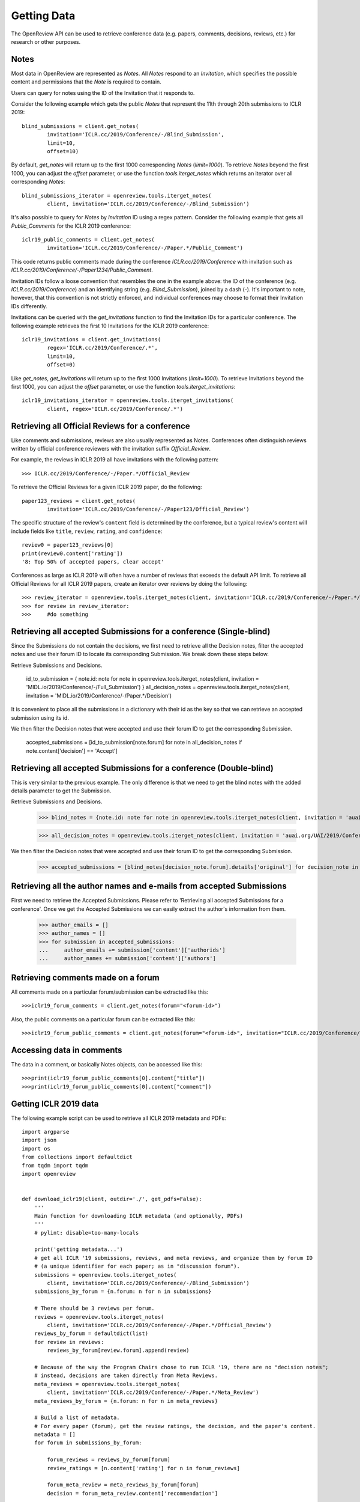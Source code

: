Getting Data
==============

The OpenReview API can be used to retrieve conference data (e.g. papers, comments, decisions, reviews, etc.) for research or other purposes.

Notes
-------------------------------------------

Most data in OpenReview are represented as `Notes`. All `Notes` respond to an `Invitation`, which specifies the possible content and permissions that the `Note` is required to contain.

Users can query for notes using the ID of the Invitation that it responds to.

Consider the following example which gets the public `Notes` that represent the 11th through 20th submissions to ICLR 2019::

	blind_submissions = client.get_notes(
		invitation='ICLR.cc/2019/Conference/-/Blind_Submission',
		limit=10,
		offset=10)

By default, `get_notes` will return up to the first 1000 corresponding `Notes` (`limit=1000`). To retrieve `Notes` beyond the first 1000, you can adjust the `offset` parameter, or use the function `tools.iterget_notes` which returns an iterator over all corresponding `Notes`::


	blind_submissions_iterator = openreview.tools.iterget_notes(
		client, invitation='ICLR.cc/2019/Conference/-/Blind_Submission')

It's also possible to query for `Notes` by `Invitation` ID using a regex pattern. Consider the following example that gets all `Public_Comments` for the ICLR 2019 conference::


	iclr19_public_comments = client.get_notes(
		invitation='ICLR.cc/2019/Conference/-/Paper.*/Public_Comment')

This code returns public comments made during the conference `ICLR.cc/2019/Conference` with invitation such as `ICLR.cc/2019/Conference/-/Paper1234/Public_Comment`.

Invitation IDs follow a loose convention that resembles the one in the example above: the ID of the conference (e.g. `ICLR.cc/2019/Conference`) and an identifying string (e.g. `Blind_Submission`), joined by a dash (`-`). It's important to note, however, that this convention is not strictly enforced, and individual conferences may choose to format their Invitation IDs differently.

Invitations can be queried with the `get_invitations` function to find the Invitation IDs for a particular conference. The following example retrieves the first 10 Invitations for the ICLR 2019 conference::


	iclr19_invitations = client.get_invitations(
		regex='ICLR.cc/2019/Conference/.*',
		limit=10,
		offset=0)

Like `get_notes`, `get_invitations` will return up to the first 1000 Invitations (`limit=1000`). To retrieve Invitations beyond the first 1000, you can adjust the `offset` parameter, or use the function `tools.iterget_invitations`::


	iclr19_invitations_iterator = openreview.tools.iterget_invitations(
		client, regex='ICLR.cc/2019/Conference/.*')


Retrieving all Official Reviews for a conference
-------------------------------------------------

Like comments and submissions, reviews are also usually represented as Notes. Conferences often distinguish reviews written by official conference reviewers with the invitation suffix `Official_Review`.

For example, the reviews in ICLR 2019 all have invitations with the following pattern::


	>>> ICLR.cc/2019/Conference/-/Paper.*/Official_Review

To retrieve the Official Reviews for a given ICLR 2019 paper, do the following::

	paper123_reviews = client.get_notes(
		invitation='ICLR.cc/2019/Conference/-/Paper123/Official_Review')

The specific structure of the review's ``content`` field is determined by the conference, but a typical review's content will include fields like ``title``, ``review``, ``rating``, and ``confidence``::


	review0 = paper123_reviews[0]
	print(review0.content['rating'])
	'8: Top 50% of accepted papers, clear accept'

Conferences as large as ICLR 2019 will often have a number of reviews that exceeds the default API limit. To retrieve all Official Reviews for all ICLR 2019 papers, create an iterator over reviews by doing the following::


	>>> review_iterator = openreview.tools.iterget_notes(client, invitation='ICLR.cc/2019/Conference/-/Paper.*/Official_Review')
	>>> for review in review_iterator:
	>>>     #do something

Retrieving all accepted Submissions for a conference (Single-blind)
-------------------------------------------------------------------
Since the Submissions do not contain the decisions, we first need to retrieve all the Decision notes, filter the accepted notes and use their forum ID to locate its corresponding Submission. We break down these steps below.

Retrieve Submissions and Decisions.


	id_to_submission = {
    	note.id: note for note in openreview.tools.iterget_notes(client, invitation = 'MIDL.io/2019/Conference/-/Full_Submission')
	}
	all_decision_notes = openreview.tools.iterget_notes(client, invitation = 'MIDL.io/2019/Conference/-/Paper.*/Decision')

It is convenient to place all the submissions in a dictionary with their id as the key so that we can retrieve an accepted submission using its id.

We then filter the Decision notes that were accepted and use their forum ID to get the corresponding Submission.


	accepted_submissions = [id_to_submission[note.forum] for note in all_decision_notes if note.content['decision'] == 'Accept']

Retrieving all accepted Submissions for a conference (Double-blind)
-------------------------------------------------------------------
This is very similar to the previous example. The only difference is that we need to get the blind notes with the added details parameter to get the Submission.

Retrieve Submissions and Decisions.

	>>> blind_notes = {note.id: note for note in openreview.tools.iterget_notes(client, invitation = 'auai.org/UAI/2019/Conference/-/Blind_Submission', details='original')}

	>>> all_decision_notes = openreview.tools.iterget_notes(client, invitation = 'auai.org/UAI/2019/Conference/-/Paper.*/Decision')

We then filter the Decision notes that were accepted and use their forum ID to get the corresponding Submission.

	>>> accepted_submissions = [blind_notes[decision_note.forum].details['original'] for decision_note in all_decision_notes if 'Accept' in decision_note.content['decision']]

Retrieving all the author names and e-mails from accepted Submissions
---------------------------------------------------------------------
First we need to retrieve the Accepted Submissions. Please refer to 'Retrieving all accepted Submissions for a conference'. Once we get the Accepted Submissions we can easily extract the author's information from them.

	>>> author_emails = []
	>>> author_names = []
	>>> for submission in accepted_submissions:
	... 	author_emails += submission['content']['authorids']
	... 	author_names += submission['content']['authors']

Retrieving comments made on a forum
----------------------------------------

All comments made on a particular forum/submission can be extracted like this::

	>>>iclr19_forum_comments = client.get_notes(forum="<forum-id>")

Also, the public comments on a particular forum can be extracted like this::

	>>>iclr19_forum_public_comments = client.get_notes(forum="<forum-id>", invitation="ICLR.cc/2019/Conference/-/Paper.*/Public_Comment")

Accessing data in comments
------------------------------

The data in a comment, or basically Notes objects, can be accessed like this::

	>>>print(iclr19_forum_public_comments[0].content["title"])
	>>>print(iclr19_forum_public_comments[0].content["comment"])


Getting ICLR 2019 data
--------------------------------

The following example script can be used to retrieve all ICLR 2019 metadata and PDFs::

	import argparse
	import json
	import os
	from collections import defaultdict
	from tqdm import tqdm
	import openreview


	def download_iclr19(client, outdir='./', get_pdfs=False):
	    '''
	    Main function for downloading ICLR metadata (and optionally, PDFs)
	    '''
	    # pylint: disable=too-many-locals

	    print('getting metadata...')
	    # get all ICLR '19 submissions, reviews, and meta reviews, and organize them by forum ID
	    # (a unique identifier for each paper; as in "discussion forum").
	    submissions = openreview.tools.iterget_notes(
	        client, invitation='ICLR.cc/2019/Conference/-/Blind_Submission')
	    submissions_by_forum = {n.forum: n for n in submissions}

	    # There should be 3 reviews per forum.
	    reviews = openreview.tools.iterget_notes(
	        client, invitation='ICLR.cc/2019/Conference/-/Paper.*/Official_Review')
	    reviews_by_forum = defaultdict(list)
	    for review in reviews:
	        reviews_by_forum[review.forum].append(review)

	    # Because of the way the Program Chairs chose to run ICLR '19, there are no "decision notes";
	    # instead, decisions are taken directly from Meta Reviews.
	    meta_reviews = openreview.tools.iterget_notes(
	        client, invitation='ICLR.cc/2019/Conference/-/Paper.*/Meta_Review')
	    meta_reviews_by_forum = {n.forum: n for n in meta_reviews}

	    # Build a list of metadata.
	    # For every paper (forum), get the review ratings, the decision, and the paper's content.
	    metadata = []
	    for forum in submissions_by_forum:

	        forum_reviews = reviews_by_forum[forum]
	        review_ratings = [n.content['rating'] for n in forum_reviews]

	        forum_meta_review = meta_reviews_by_forum[forum]
	        decision = forum_meta_review.content['recommendation']

	        submission_content = submissions_by_forum[forum].content

	        forum_metadata = {
	            'forum': forum,
	            'review_ratings': review_ratings,
	            'decision': decision,
	            'submission_content': submission_content
	        }
	        metadata.append(forum_metadata)

	    print('writing metadata to file...')
	    # write the metadata, one JSON per line:
	    with open(os.path.join(outdir, 'iclr19_metadata.jsonl'), 'w') as file_handle:
	        for forum_metadata in metadata:
	            file_handle.write(json.dumps(forum_metadata) + '\n')

	    # if requested, download pdfs to a subdirectory.
	    if get_pdfs:
	        pdf_outdir = os.path.join(outdir, 'iclr19_pdfs')
	        os.makedirs(pdf_outdir)
	        for forum_metadata in tqdm(metadata, desc='getting pdfs'):
	            pdf_binary = client.get_pdf(forum_metadata['forum'])
	            pdf_outfile = os.path.join(pdf_outdir, '{}.pdf'.format(forum_metadata['forum']))
	            with open(pdf_outfile, 'wb') as file_handle:
	                file_handle.write(pdf_binary)


	if __name__ == '__main__':
	    parser = argparse.ArgumentParser()
	    parser.add_argument(
	        '-o', '--outdir', default='./', help='directory where data should be saved')
	    parser.add_argument(
	        '--get_pdfs', default=False, action='store_true', help='if included, download pdfs')
	    parser.add_argument('--baseurl', default='https://openreview.net')
	    parser.add_argument('--username', default='', help='defaults to empty string (guest user)')
	    parser.add_argument('--password', default='', help='defaults to empty string (guest user)')

	    args = parser.parse_args()

	    outdir = args.outdir

	    client = openreview.Client(
	        baseurl=args.baseurl,
	        username=args.username,
	        password=args.password)

	    download_iclr19(client, outdir, get_pdfs=args.get_pdfs)


You can also call this script with the `openreview` package::

	>>> python -m openreview.scripts.download_iclr19 --get_pdfs

